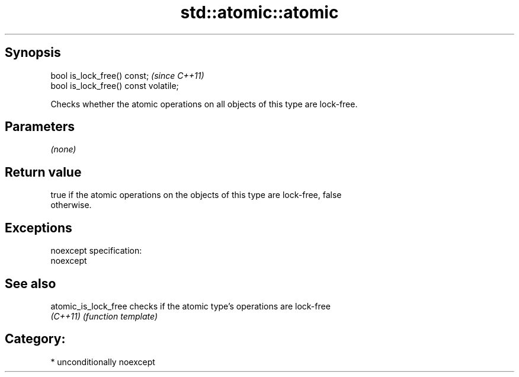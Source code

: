 .TH std::atomic::atomic 3 "Sep  4 2015" "2.0 | http://cppreference.com" "C++ Standard Libary"
.SH Synopsis
   bool is_lock_free() const;           \fI(since C++11)\fP
   bool is_lock_free() const volatile;

   Checks whether the atomic operations on all objects of this type are lock-free.

.SH Parameters

   \fI(none)\fP

.SH Return value

   true if the atomic operations on the objects of this type are lock-free, false
   otherwise.

.SH Exceptions

   noexcept specification:
   noexcept

.SH See also

   atomic_is_lock_free checks if the atomic type's operations are lock-free
   \fI(C++11)\fP             \fI(function template)\fP

.SH Category:

     * unconditionally noexcept
